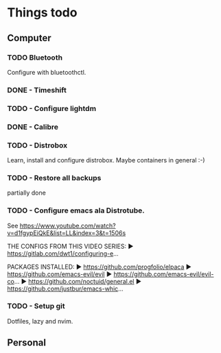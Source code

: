 #+SEQ_TODO: TODO(t) APPOINTMENT(a) BIRTHDAY(b) EVENT(e) PENDING(p) REMINDER(r) | DONE(d) CANCELLED(c)
#+STARTUP: overview

* Things todo
** Computer
:PROPERTIES:
:Phil: Computer
:END:
*** TODO Bluetooth
Configure with bluetoothctl.
*** DONE - Timeshift
*** TODO - Configure lightdm
*** DONE - Calibre
*** TODO - Distrobox
Learn, install and configure distrobox. Maybe containers in general :-)
*** TODO - Restore all backups
partially done
*** TODO - Configure emacs ala Distrotube.
See https://www.youtube.com/watch?v=d1fgypEiQkE&list=LL&index=3&t=1506s

THE CONFIGS FROM THIS VIDEO SERIES:
► https://gitlab.com/dwt1/configuring-e...

PACKAGES INSTALLED:
► https://github.com/progfolio/elpaca
► https://github.com/emacs-evil/evil
► https://github.com/emacs-evil/evil-co...
► https://github.com/noctuid/general.el
► https://github.com/justbur/emacs-whic...

*** TODO - Setup git
Dotfiles, lazy and nvim.

** Personal
